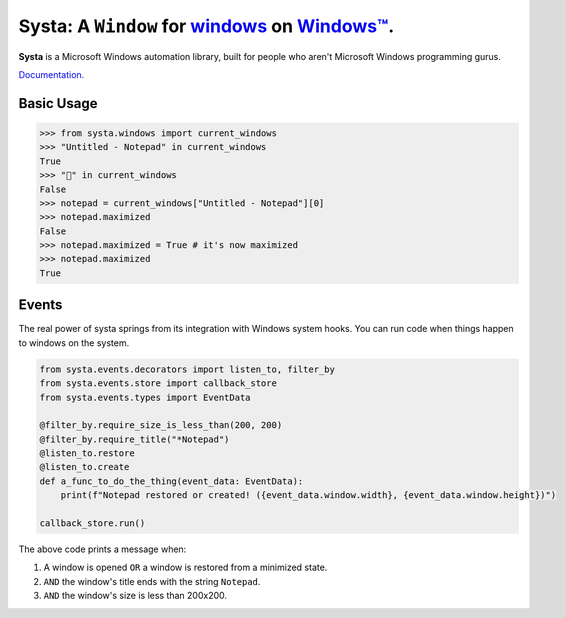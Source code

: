 Systa: A ``Window`` for `windows <https://en.wikipedia.org/wiki/Window_(computing)>`_ on `Windows™ <https://en.wikipedia.org/wiki/Microsoft_Windows>`_.
==========================================================================================================================================================

**Systa** is a Microsoft Windows automation library, built for people who aren't Microsoft
Windows programming gurus.

`Documentation. <https://dmwyatt.github.io/systa/>`_

Basic Usage
-----------

>>> from systa.windows import current_windows
>>> "Untitled - Notepad" in current_windows
True
>>> "🍔" in current_windows
False
>>> notepad = current_windows["Untitled - Notepad"][0]
>>> notepad.maximized
False
>>> notepad.maximized = True # it's now maximized
>>> notepad.maximized
True

Events
------
The real power of systa springs from its integration with Windows system hooks.  You can
run code when things happen to windows on the system.

.. code-block:: python

  from systa.events.decorators import listen_to, filter_by
  from systa.events.store import callback_store
  from systa.events.types import EventData

  @filter_by.require_size_is_less_than(200, 200)
  @filter_by.require_title("*Notepad")
  @listen_to.restore
  @listen_to.create
  def a_func_to_do_the_thing(event_data: EventData):
      print(f"Notepad restored or created! ({event_data.window.width}, {event_data.window.height})")

  callback_store.run()

The above code prints a message when:

1. A window is opened ``OR`` a window is restored from a minimized state.
2. ``AND`` the window's title ends with the string ``Notepad``.
3. ``AND`` the window's size is less than 200x200.
